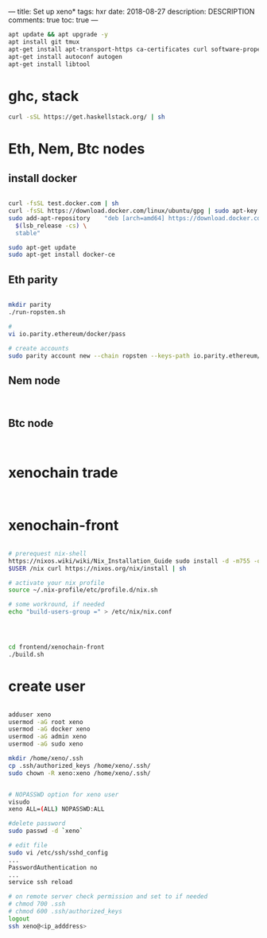 ---
title: Set up xeno*
tags: hxr
date: 2018-08-27
description: DESCRIPTION
comments: true
toc: true
---

#+BEGIN_SRC bash
 apt update && apt upgrade -y
 apt install git tmux
 apt-get install apt-transport-https ca-certificates curl software-properties-common
 apt-get install autoconf autogen
 apt-get install libtool

#+END_SRC

* ghc, stack
#+BEGIN_SRC bash
 curl -sSL https://get.haskellstack.org/ | sh
#+END_SRC

* Eth, Nem, Btc nodes

** install docker

#+BEGIN_SRC bash

 curl -fsSL test.docker.com | sh
 curl -fsSL https://download.docker.com/linux/ubuntu/gpg | sudo apt-key add -
 sudo add-apt-repository    "deb [arch=amd64] https://download.docker.com/linux/ubuntu \
   $(lsb_release -cs) \
   stable"

 sudo apt-get update
 sudo apt-get install docker-ce
#+END_SRC

** Eth parity
#+BEGIN_SRC bash

  mkdir parity
  ./run-ropsten.sh

  #
  vi io.parity.ethereum/docker/pass

  # create accounts
  sudo parity account new --chain ropsten --keys-path io.parity.ethereum/docker/keys/

#+END_SRC

** Nem node
#+BEGIN_SRC bash


#+END_SRC

** Btc node
#+BEGIN_SRC bash


#+END_SRC



* xenochain trade
#+BEGIN_SRC bash


#+END_SRC



* xenochain-front
#+BEGIN_SRC bash

# prerequest nix-shell
https://nixos.wiki/wiki/Nix_Installation_Guide sudo install -d -m755 -o $USER -g
$USER /nix curl https://nixos.org/nix/install | sh

# activate your nix profile
source ~/.nix-profile/etc/profile.d/nix.sh

# some workround, if needed
echo "build-users-group =" > /etc/nix/nix.conf




cd frontend/xenochain-front
./build.sh
#+END_SRC


* create user
#+BEGIN_SRC bash

 adduser xeno
 usermod -aG root xeno
 usermod -aG docker xeno
 usermod -aG admin xeno
 usermod -aG sudo xeno

 mkdir /home/xeno/.ssh
 cp .ssh/authorized_keys /home/xeno/.ssh/
 sudo chown -R xeno:xeno /home/xeno/.ssh/


 # NOPASSWD option for xeno user
 visudo
 xeno ALL=(ALL) NOPASSWD:ALL

 #delete password
 sudo passwd -d `xeno`

 # edit file
 sudo vi /etc/ssh/sshd_config
 ...
 PasswordAuthentication no
 ...
 service ssh reload

 # on remote server check permission and set to if needed
 # chmod 700 .ssh
 # chmod 600 .ssh/authorized_keys
 logout
 ssh xeno@<ip_adddress>
#+END_SRC
